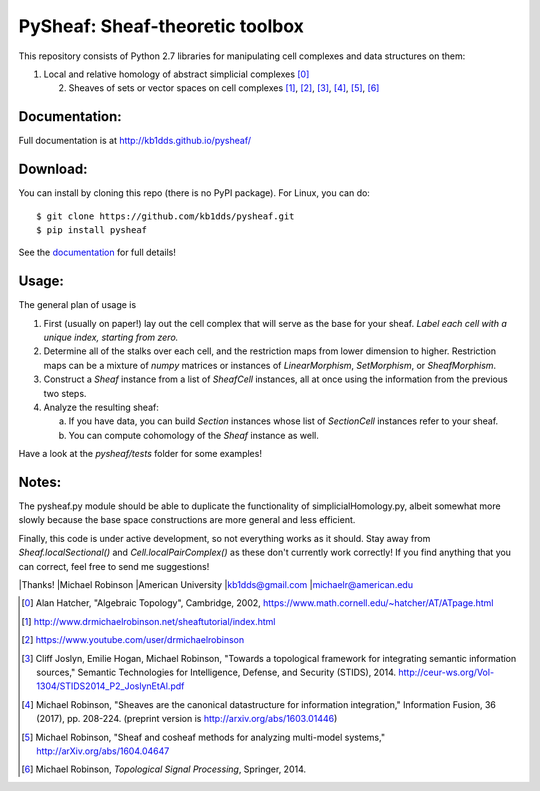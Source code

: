 PySheaf: Sheaf-theoretic toolbox
================================

This repository consists of Python 2.7 libraries for manipulating cell complexes and data structures on them:

1. Local and relative homology of abstract simplicial complexes [0]_

   2. Sheaves of sets or vector spaces on cell complexes [1]_, [2]_, [3]_, [4]_, [5]_, [6]_

Documentation:
--------------

Full documentation is at `<http://kb1dds.github.io/pysheaf/>`_

Download:
---------

You can install by cloning this repo (there is no PyPI package).  For Linux, you can do::

  $ git clone https://github.com/kb1dds/pysheaf.git
  $ pip install pysheaf

See the `documentation <http://kb1dds.github.io/pysheaf/install.html>`_ for full details!

Usage:
------

The general plan of usage is

1. First (usually on paper!) lay out the cell complex that will serve as the base for your sheaf.  *Label each cell with a unique index, starting from zero.*  

2. Determine all of the stalks over each cell, and the restriction maps from lower dimension to higher.  Restriction maps can be a mixture of `numpy` matrices or instances of `LinearMorphism`, `SetMorphism`, or `SheafMorphism`.
   
3. Construct a `Sheaf` instance from a list of `SheafCell` instances, all at once using the information from the previous two steps.
   
4. Analyze the resulting sheaf:
   
   a. If you have data, you can build `Section` instances whose list of `SectionCell` instances refer to your sheaf.
      
   b. You can compute cohomology of the `Sheaf` instance as well.

Have a look at the `pysheaf/tests` folder for some examples!  

Notes:
------
The pysheaf.py module should be able to duplicate the functionality of simplicialHomology.py, albeit somewhat more slowly because the base space constructions are more general and less efficient.

Finally, this code is under active development, so not everything works as it should.  Stay away from `Sheaf.localSectional()` and `Cell.localPairComplex()` as these don't currently work correctly!  If you find anything that you can correct, feel free to send me suggestions!

|Thanks!
|Michael Robinson
|American University
|kb1dds@gmail.com
|michaelr@american.edu

.. [0] Alan Hatcher, "Algebraic Topology", Cambridge, 2002, https://www.math.cornell.edu/~hatcher/AT/ATpage.html

.. [1] http://www.drmichaelrobinson.net/sheaftutorial/index.html

.. [2] https://www.youtube.com/user/drmichaelrobinson

.. [3] Cliff Joslyn, Emilie Hogan, Michael Robinson, "Towards a topological framework for integrating semantic information sources," Semantic Technologies for Intelligence, Defense, and Security (STIDS), 2014. http://ceur-ws.org/Vol-1304/STIDS2014_P2_JoslynEtAl.pdf

.. [4] Michael Robinson, "Sheaves are the canonical datastructure for information integration," Information Fusion, 36 (2017), pp. 208-224. (preprint version is http://arxiv.org/abs/1603.01446)

.. [5] Michael Robinson, "Sheaf and cosheaf methods for analyzing multi-model systems," http://arXiv.org/abs/1604.04647

.. [6] Michael Robinson, *Topological Signal Processing*, Springer, 2014.
